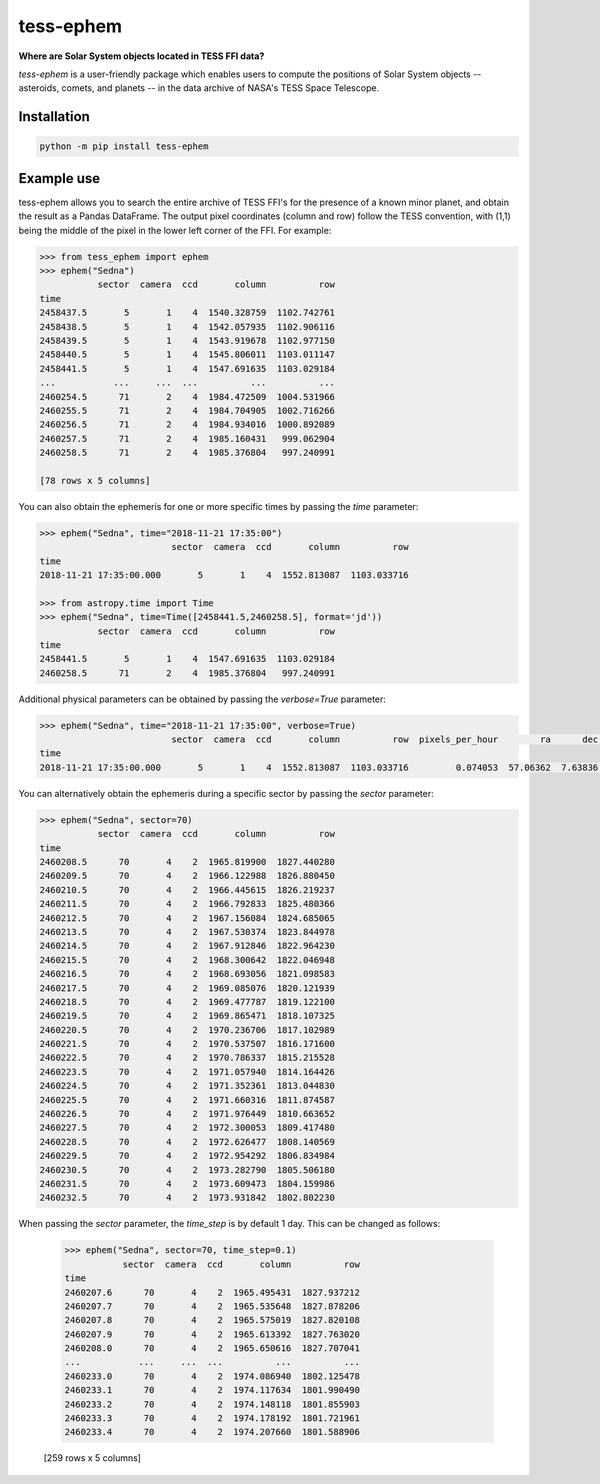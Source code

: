 tess-ephem
==========


**Where are Solar System objects located in TESS FFI data?**

|pypi| |pytest| |black| |flake8| |mypy|

.. |pypi| image:: https://img.shields.io/pypi/v/tess-ephem
                :target: https://pypi.python.org/pypi/tess-ephem
.. |pytest| image:: https://github.com/SSDataLab/tess-ephem/workflows/pytest/badge.svg
.. |black| image:: https://github.com/SSDataLab/tess-ephem/workflows/black/badge.svg
.. |flake8| image:: https://github.com/SSDataLab/tess-ephem/workflows/flake8/badge.svg
.. |mypy| image:: https://github.com/SSDataLab/tess-ephem/workflows/mypy/badge.svg

`tess-ephem` is a user-friendly package which enables users to compute the positions of Solar System objects -- asteroids, comets, and planets --
in the data archive of NASA's TESS Space Telescope.

Installation
------------

.. code-block:: bash

    python -m pip install tess-ephem


Example use
-----------

tess-ephem allows you to search the entire archive of TESS FFI's for the presence
of a known minor planet, and obtain the result as a Pandas DataFrame. The output pixel coordinates (column and row) follow the TESS convention, with (1,1) being the middle of the pixel in the lower left corner of the FFI. For example:

.. code-block:: python

    >>> from tess_ephem import ephem
    >>> ephem("Sedna")
               sector  camera  ccd       column          row
    time                                                    
    2458437.5       5       1    4  1540.328759  1102.742761
    2458438.5       5       1    4  1542.057935  1102.906116
    2458439.5       5       1    4  1543.919678  1102.977150
    2458440.5       5       1    4  1545.806011  1103.011147
    2458441.5       5       1    4  1547.691635  1103.029184
    ...           ...     ...  ...          ...          ...
    2460254.5      71       2    4  1984.472509  1004.531966
    2460255.5      71       2    4  1984.704905  1002.716266
    2460256.5      71       2    4  1984.934016  1000.892089
    2460257.5      71       2    4  1985.160431   999.062904
    2460258.5      71       2    4  1985.376804   997.240991

    [78 rows x 5 columns]


You can also obtain the ephemeris for one or more specific times
by passing the `time` parameter:

.. code-block:: python

    >>> ephem("Sedna", time="2018-11-21 17:35:00")
                             sector  camera  ccd       column          row
    time                                                                  
    2018-11-21 17:35:00.000       5       1    4  1552.813087  1103.033716

    >>> from astropy.time import Time
    >>> ephem("Sedna", time=Time([2458441.5,2460258.5], format='jd'))
               sector  camera  ccd       column          row
    time                                                    
    2458441.5       5       1    4  1547.691635  1103.029184
    2460258.5      71       2    4  1985.376804   997.240991


Additional physical parameters can be obtained by passing the `verbose=True` parameter:

.. code-block:: python

    >>> ephem("Sedna", time="2018-11-21 17:35:00", verbose=True)
                             sector  camera  ccd       column          row  pixels_per_hour        ra      dec    vmag  sun_distance  obs_distance  phase_angle
    time                                                                                                                                                       
    2018-11-21 17:35:00.000       5       1    4  1552.813087  1103.033716         0.074053  57.06362  7.63836  20.812     84.943049     83.975854       0.1419


You can alternatively obtain the ephemeris during a specific sector by passing 
the `sector` parameter:

.. code-block:: python

    >>> ephem("Sedna", sector=70)
               sector  camera  ccd       column          row
    time                                                    
    2460208.5      70       4    2  1965.819900  1827.440280
    2460209.5      70       4    2  1966.122988  1826.880450
    2460210.5      70       4    2  1966.445615  1826.219237
    2460211.5      70       4    2  1966.792833  1825.480366
    2460212.5      70       4    2  1967.156084  1824.685065
    2460213.5      70       4    2  1967.530374  1823.844978
    2460214.5      70       4    2  1967.912846  1822.964230
    2460215.5      70       4    2  1968.300642  1822.046948
    2460216.5      70       4    2  1968.693056  1821.098583
    2460217.5      70       4    2  1969.085076  1820.121939
    2460218.5      70       4    2  1969.477787  1819.122100
    2460219.5      70       4    2  1969.865471  1818.107325
    2460220.5      70       4    2  1970.236706  1817.102989
    2460221.5      70       4    2  1970.537507  1816.171600
    2460222.5      70       4    2  1970.786337  1815.215528
    2460223.5      70       4    2  1971.057940  1814.164426
    2460224.5      70       4    2  1971.352361  1813.044830
    2460225.5      70       4    2  1971.660316  1811.874587
    2460226.5      70       4    2  1971.976449  1810.663652
    2460227.5      70       4    2  1972.300053  1809.417480
    2460228.5      70       4    2  1972.626477  1808.140569
    2460229.5      70       4    2  1972.954292  1806.834984
    2460230.5      70       4    2  1973.282790  1805.506180
    2460231.5      70       4    2  1973.609473  1804.159986
    2460232.5      70       4    2  1973.931842  1802.802230


When passing the `sector` parameter, the `time_step` is by default 1 day. 
This can be changed as follows:

    >>> ephem("Sedna", sector=70, time_step=0.1)
               sector  camera  ccd       column          row
    time                                                    
    2460207.6      70       4    2  1965.495431  1827.937212
    2460207.7      70       4    2  1965.535648  1827.878206
    2460207.8      70       4    2  1965.575019  1827.820108
    2460207.9      70       4    2  1965.613392  1827.763020
    2460208.0      70       4    2  1965.650616  1827.707041
    ...           ...     ...  ...          ...          ...
    2460233.0      70       4    2  1974.086940  1802.125478
    2460233.1      70       4    2  1974.117634  1801.990490
    2460233.2      70       4    2  1974.148118  1801.855903
    2460233.3      70       4    2  1974.178192  1801.721961
    2460233.4      70       4    2  1974.207660  1801.588906

    [259 rows x 5 columns]

